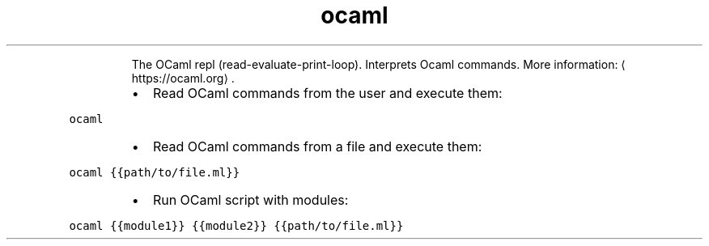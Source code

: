 .TH ocaml
.PP
.RS
The OCaml repl (read\-evaluate\-print\-loop).
Interprets Ocaml commands.
More information: \[la]https://ocaml.org\[ra]\&.
.RE
.RS
.IP \(bu 2
Read OCaml commands from the user and execute them:
.RE
.PP
\fB\fCocaml\fR
.RS
.IP \(bu 2
Read OCaml commands from a file and execute them:
.RE
.PP
\fB\fCocaml {{path/to/file.ml}}\fR
.RS
.IP \(bu 2
Run OCaml script with modules:
.RE
.PP
\fB\fCocaml {{module1}} {{module2}} {{path/to/file.ml}}\fR
